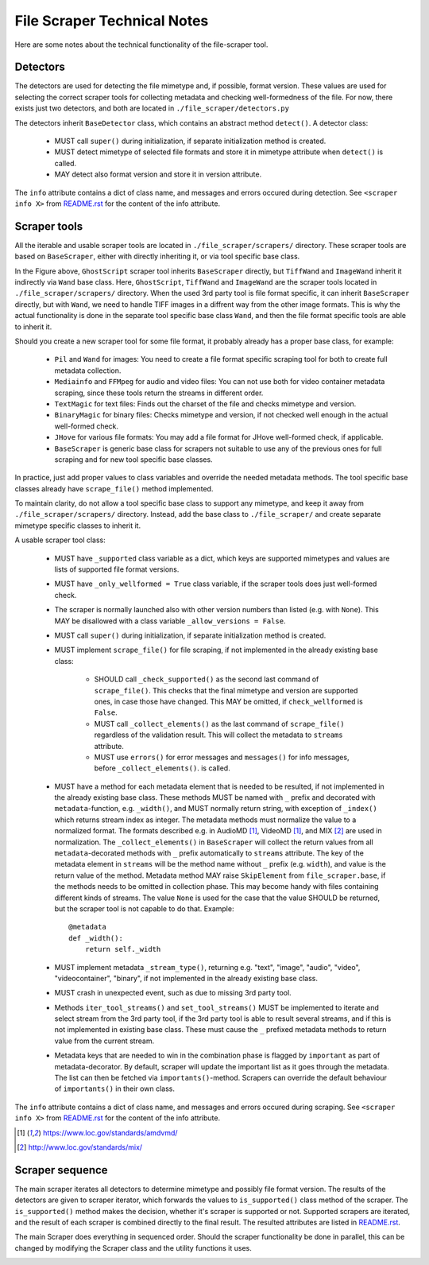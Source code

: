 File Scraper Technical Notes
============================

Here are some notes about the technical functionality of the file-scraper tool.

Detectors
---------

The detectors are used for detecting the file mimetype and, if possible, format version. These values are used for selecting the correct scraper tools
for collecting metadata and checking well-formedness of the file. For now, there exists just two detectors, and both are located in ``./file_scraper/detectors.py``

The detectors inherit ``BaseDetector`` class, which contains an abstract method ``detect()``. A detector class:

    * MUST call ``super()`` during initialization, if separate initialization method is created.
    * MUST detect mimetype of selected file formats and store it in mimetype attribute when ``detect()`` is called.
    * MAY detect also format version and store it in version attribute.

The ``info`` attribute contains a dict of class name, and messages and errors occured during detection.
See ``<scraper info X>`` from `README.rst <../README.rst>`_ for the content of the info attribute.

.. image:: scraper_tree.png

Scraper tools
-------------

All the iterable and usable scraper tools are located in ``./file_scraper/scrapers/`` directory. These scraper tools are based on ``BaseScraper``,
either with directly inheriting it, or via tool specific base class.

In the Figure above, ``GhostScript`` scraper tool inherits ``BaseScraper`` directly, but ``TiffWand`` and ``ImageWand`` inherit it indirectly via ``Wand`` base class.
Here, ``GhostScript``, ``TiffWand`` and ``ImageWand`` are the scraper tools located in ``./file_scraper/scrapers/`` directory. When the used 3rd party tool is
file format specific, it can inherit ``BaseScraper`` directly, but with ``Wand``, we need to handle TIFF images in a diffrent way from the other image formats.
This is why the actual functionality is done in the separate tool specific base class ``Wand``, and then the file format specific tools are able to inherit it.

Should you create a new scraper tool for some file format, it probably already has a proper base class, for example:

    * ``Pil`` and ``Wand`` for images: You need to create a file format specific scraping tool for  both to create full metadata collection.
    * ``Mediainfo`` and ``FFMpeg`` for audio and video files: You can not use both for video container metadata scraping, since these tools return the streams in different order.
    * ``TextMagic`` for text files: Finds out the charset of the file and checks mimetype and version.
    * ``BinaryMagic`` for binary files: Checks mimetype and version, if not checked well enough in the actual well-formed check.
    * ``JHove`` for various file formats: You may add a file format for JHove well-formed check, if applicable.
    * ``BaseScraper`` is generic base class for scrapers not suitable to use any of the previous ones for full scraping and for new tool specific base classes.

In practice, just add proper values to class variables and override the needed metadata methods. The tool specific base classes already have ``scrape_file()`` method implemented.

To maintain clarity, do not allow a tool specific base class to support any mimetype, and keep it away from ``./file_scraper/scrapers/`` directory. Instead,
add the base class to ``./file_scraper/`` and create separate mimetype specific classes to inherit it.

A usable scraper tool class:

    * MUST have ``_supported`` class variable as a dict, which keys are supported mimetypes and values are lists of supported file format versions.
    * MUST have ``_only_wellformed = True`` class variable, if the scraper tools does just well-formed check.
    * The scraper is normally launched also with other version numbers than listed (e.g. with ``None``).
      This MAY be disallowed with a class variable ``_allow_versions = False``.
    * MUST call ``super()`` during initialization, if separate initialization method is created.
    * MUST implement ``scrape_file()`` for file scraping, if not implemented in the already existing base class:

        * SHOULD call ``_check_supported()`` as the second last command of ``scrape_file()``. This checks that the final mimetype and version are supported ones, in case those
          have changed. This MAY be omitted, if ``check_wellformed`` is ``False``.
        * MUST call ``_collect_elements()`` as the last command of ``scrape_file()`` regardless of the validation result.
          This will collect the metadata to ``streams`` attribute.
        * MUST use ``errors()`` for error messages and ``messages()`` for info messages, before ``_collect_elements()``. is called.

    * MUST have a method for each metadata element that is needed to be resulted, if not implemented in the already existing base class.
      These methods MUST be named with ``_`` prefix and decorated with ``metadata``-function, e.g. ``_width()``, and MUST normally return string, with exception of ``_index()`` which returns stream index as integer.
      The metadata methods must normalize the value to a normalized format. The formats described e.g. in AudioMD [1]_, VideoMD [1]_, and MIX [2]_ are used in normalization.
      The ``_collect_elements()`` in ``BaseScraper`` will collect the return values from all ``metadata``-decorated methods with ``_`` prefix automatically to ``streams`` attribute.
      The key of the metadata element in ``streams`` will be the method name without ``_`` prefix (e.g. ``width``), and value is the return value of the method.
      Metadata method MAY raise ``SkipElement`` from ``file_scraper.base``, if the methods needs to be omitted in
      collection phase. This may become handy with files containing different kinds of streams. The value ``None`` is used for the case that the value SHOULD be returned,
      but the scraper tool is not capable to do that. Example::

        @metadata
        def _width():
            return self._width

    * MUST implement metadata ``_stream_type()``, returning e.g. "text", "image", "audio", "video", "videocontainer", "binary", if not implemented in the already existing base class.
    * MUST crash in unexpected event, such as due to missing 3rd party tool.
    * Methods ``iter_tool_streams()`` and ``set_tool_streams()`` MUST be implemented to iterate and select stream from the 3rd party tool,
      if the 3rd party tool is able to result several streams, and if this is not implemented in existing base class.
      These must cause the ``_`` prefixed metadata methods to return value from the current stream.
    * Metadata keys that are needed to win in the combination phase is flagged by ``important`` as part of metadata-decorator.
      By default, scraper will update the important list as it goes through the metadata. The list can then be fetched via ``importants()``-method.
      Scrapers can override the default behaviour of ``importants()`` in their own class.

The ``info`` attribute contains a dict of class name, and messages and errors occured during scraping.
See ``<scraper info X>`` from `README.rst <../README.rst>`_ for the content of the info attribute.

.. [1] https://www.loc.gov/standards/amdvmd/
.. [2] http://www.loc.gov/standards/mix/

Scraper sequence
----------------

The main scraper iterates all detectors to determine mimetype and possibly file format version. The results of the detectors are given to scraper iterator,
which forwards the values to ``is_supported()`` class method of the scraper. The ``is_supported()`` method makes the decision, whether it's scraper is supported or not.
Supported scrapers are iterated, and the result of each scraper is combined directly to the final result. The resulted attributes are listed in `README.rst <../README.rst>`_.

The main Scraper does everything in sequenced order. Should the scraper functionality be done in parallel, this can be changed by modifying the Scraper class
and the utility functions it uses.

.. image:: scraper_seq.png

